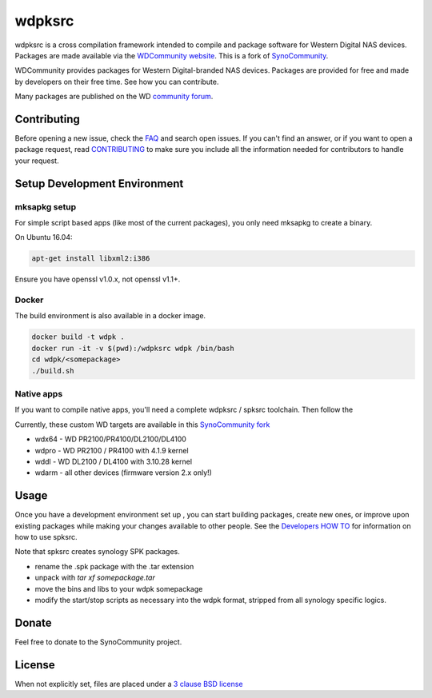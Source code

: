 wdpksrc
=======
wdpksrc is a cross compilation framework intended to compile and package software for Western Digital NAS devices. Packages are made available via the `WDCommunity website`_. This is a fork of `SynoCommunity`_.

WDCommunity provides packages for Western Digital-branded NAS devices.
Packages are provided for free and made by developers on their free time. See how you can contribute.

Many packages are published on the WD `community forum`_.

Contributing
------------
Before opening a new issue, check the `FAQ`_ and search open issues.
If you can't find an answer, or if you want to open a package request, read `CONTRIBUTING`_ to make sure you include all the information needed for contributors to handle your request.


Setup Development Environment
-----------------------------

mksapkg setup
^^^^^^^^^^^^^

For simple script based apps (like most of the current packages), you only need mksapkg to create a binary.

On Ubuntu 16.04:

.. code::

    apt-get install libxml2:i386
    
Ensure you have openssl v1.0.x, not openssl v1.1+.

Docker
^^^^^^

The build environment is also available in a docker image.

.. code::

    docker build -t wdpk .    
    docker run -it -v $(pwd):/wdpksrc wdpk /bin/bash    
    cd wdpk/<somepackage>    
    ./build.sh

Native apps
^^^^^^^^^^^

If you want to compile native apps, you'll need a complete wdpksrc / spksrc toolchain. Then follow the 

Currently, these custom WD targets are available in this `SynoCommunity fork`_

* wdx64 - WD PR2100/PR4100/DL2100/DL4100
* wdpro - WD PR2100 / PR4100 with 4.1.9 kernel
* wddl - WD DL2100 / DL4100 with 3.10.28 kernel
* wdarm - all other devices (firmware version 2.x only!)

Usage
-----
Once you have a development environment set up , you can start building packages, create new ones, or improve upon existing packages while making your changes available to other people.
See the `Developers HOW TO`_ for information on how to use spksrc.

Note that spksrc creates synology SPK packages. 

* rename the .spk package with the .tar extension
* unpack with `tar xf somepackage.tar`
* move the bins and libs to your wdpk somepackage
* modify the start/stop scripts as necessary into the wdpk format, stripped from all synology specific logics.

Donate
------
Feel free to donate to the SynoCommunity project.

License
-------
When not explicitly set, files are placed under a `3 clause BSD license`_


.. _3 clause BSD license: http://www.opensource.org/licenses/BSD-3-Clause
.. _community forum: https://community.wd.com/c/network-attached-storage/wd-pro-series
.. _bug tracker: https://github.com/WDCommunity/wdpksrc/issues
.. _CONTRIBUTING: https://github.com/WDCommunity/wdpksrc/blob/master/CONTRIBUTING.md
.. _Developers HOW TO: https://github.com/WDCommunity/wdpksrc/wiki/Developers-HOW-TO
.. _Docker installation: https://docs.docker.com/engine/installation
.. _FAQ: https://github.com/WDCommunity/wdpksrc/wiki/Frequently-Asked-Questions
.. _Install Docker with wget: https://docs.docker.com/linux/step_one
.. _SynoCommunity: https://github.com/SynoCommunity/spksrc
.. _SynoCommunity fork: https://github.com/stefaang/spksrc
.. _WDCommunity website: http://www.wdcommunity.com
